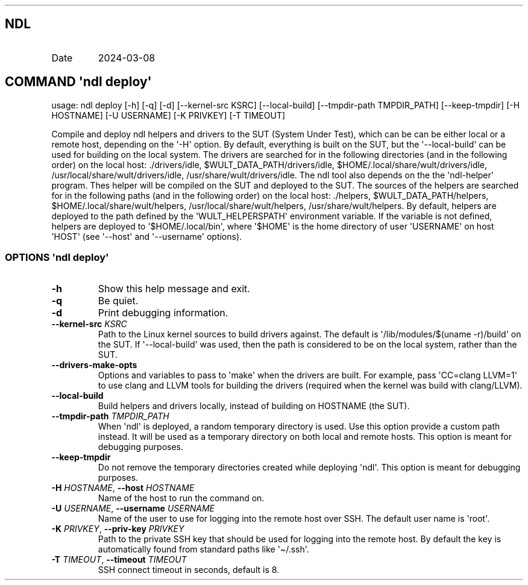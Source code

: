 .\" Automatically generated by Pandoc 3.1.11.1
.\"
.TH "" "" "" "" ""
.SH NDL
.TP
Date
2024\-03\-08
.SH COMMAND \f[I]\[aq]ndl\f[R] deploy\[aq]
usage: ndl deploy [\-h] [\-q] [\-d] [\-\-kernel\-src KSRC]
[\-\-local\-build] [\-\-tmpdir\-path TMPDIR_PATH] [\-\-keep\-tmpdir]
[\-H HOSTNAME] [\-U USERNAME] [\-K PRIVKEY] [\-T TIMEOUT]
.PP
Compile and deploy ndl helpers and drivers to the SUT (System Under
Test), which can be can be either local or a remote host, depending on
the \[aq]\-H\[aq] option.
By default, everything is built on the SUT, but the
\[aq]\-\-local\-build\[aq] can be used for building on the local system.
The drivers are searched for in the following directories (and in the
following order) on the local host: ./drivers/idle,
$WULT_DATA_PATH/drivers/idle, $HOME/.local/share/wult/drivers/idle,
/usr/local/share/wult/drivers/idle, /usr/share/wult/drivers/idle.
The ndl tool also depends on the the \[aq]ndl\-helper\[aq] program.
Thes helper will be compiled on the SUT and deployed to the SUT.
The sources of the helpers are searched for in the following paths (and
in the following order) on the local host: ./helpers,
$WULT_DATA_PATH/helpers, $HOME/.local/share/wult/helpers,
/usr/local/share/wult/helpers, /usr/share/wult/helpers.
By default, helpers are deployed to the path defined by the
\[aq]WULT_HELPERSPATH\[aq] environment variable.
If the variable is not defined, helpers are deployed to
\[aq]$HOME/.local/bin\[aq], where \[aq]$HOME\[aq] is the home directory
of user \[aq]USERNAME\[aq] on host \[aq]HOST\[aq] (see
\[aq]\-\-host\[aq] and \[aq]\-\-username\[aq] options).
.SS OPTIONS \f[I]\[aq]ndl\f[R] deploy\[aq]
.TP
\f[B]\-h\f[R]
Show this help message and exit.
.TP
\f[B]\-q\f[R]
Be quiet.
.TP
\f[B]\-d\f[R]
Print debugging information.
.TP
\f[B]\-\-kernel\-src\f[R] \f[I]KSRC\f[R]
Path to the Linux kernel sources to build drivers against.
The default is \[aq]/lib/modules/$(uname \-r)/build\[aq] on the SUT.
If \[aq]\-\-local\-build\[aq] was used, then the path is considered to
be on the local system, rather than the SUT.
.TP
\f[B]\-\-drivers\-make\-opts\f[R]
Options and variables to pass to \[aq]make\[aq] when the drivers are
built.
For example, pass \[aq]CC=clang LLVM=1\[aq] to use clang and LLVM tools
for building the drivers (required when the kernel was build with
clang/LLVM).
.TP
\f[B]\-\-local\-build\f[R]
Build helpers and drivers locally, instead of building on HOSTNAME (the
SUT).
.TP
\f[B]\-\-tmpdir\-path\f[R] \f[I]TMPDIR_PATH\f[R]
When \[aq]ndl\[aq] is deployed, a random temporary directory is used.
Use this option provide a custom path instead.
It will be used as a temporary directory on both local and remote hosts.
This option is meant for debugging purposes.
.TP
\f[B]\-\-keep\-tmpdir\f[R]
Do not remove the temporary directories created while deploying
\[aq]ndl\[aq].
This option is meant for debugging purposes.
.TP
\f[B]\-H\f[R] \f[I]HOSTNAME\f[R], \f[B]\-\-host\f[R] \f[I]HOSTNAME\f[R]
Name of the host to run the command on.
.TP
\f[B]\-U\f[R] \f[I]USERNAME\f[R], \f[B]\-\-username\f[R] \f[I]USERNAME\f[R]
Name of the user to use for logging into the remote host over SSH.
The default user name is \[aq]root\[aq].
.TP
\f[B]\-K\f[R] \f[I]PRIVKEY\f[R], \f[B]\-\-priv\-key\f[R] \f[I]PRIVKEY\f[R]
Path to the private SSH key that should be used for logging into the
remote host.
By default the key is automatically found from standard paths like
\[aq]\[ti]/.ssh\[aq].
.TP
\f[B]\-T\f[R] \f[I]TIMEOUT\f[R], \f[B]\-\-timeout\f[R] \f[I]TIMEOUT\f[R]
SSH connect timeout in seconds, default is 8.
